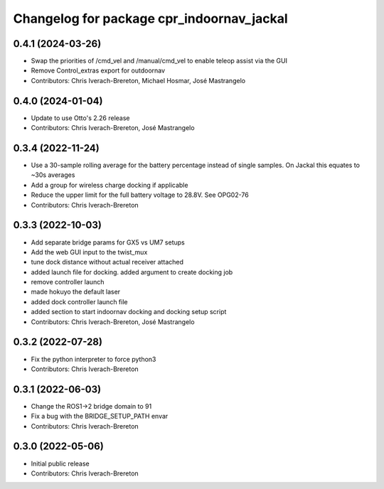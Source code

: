 ^^^^^^^^^^^^^^^^^^^^^^^^^^^^^^^^^^^^^^^^^^
Changelog for package cpr_indoornav_jackal
^^^^^^^^^^^^^^^^^^^^^^^^^^^^^^^^^^^^^^^^^^

0.4.1 (2024-03-26)
------------------
* Swap the priorities of /cmd_vel and /manual/cmd_vel to enable teleop assist via the GUI
* Remove Control_extras export for outdoornav
* Contributors: Chris Iverach-Brereton, Michael Hosmar, José Mastrangelo

0.4.0 (2024-01-04)
------------------
* Update to use Otto's 2.26 release
* Contributors: Chris Iverach-Brereton, José Mastrangelo

0.3.4 (2022-11-24)
------------------
* Use a 30-sample rolling average for the battery percentage instead of single samples. On Jackal this equates to ~30s averages
* Add a group for wireless charge docking if applicable
* Reduce the upper limit for the full battery voltage to 28.8V. See OPG02-76
* Contributors: Chris Iverach-Brereton

0.3.3 (2022-10-03)
------------------
* Add separate bridge params for GX5 vs UM7 setups
* Add the web GUI input to the twist_mux
* tune dock distance without actual receiver attached
* added launch file for docking. added argument to create docking job
* remove controller launch
* made hokuyo the default laser
* added dock controller launch file
* added section to start indoornav docking and docking setup script
* Contributors: Chris Iverach-Brereton, José Mastrangelo

0.3.2 (2022-07-28)
------------------
* Fix the python interpreter to force python3
* Contributors: Chris Iverach-Brereton

0.3.1 (2022-06-03)
------------------
* Change the ROS1->2 bridge domain to 91
* Fix a bug with the BRIDGE_SETUP_PATH envar
* Contributors: Chris Iverach-Brereton

0.3.0 (2022-05-06)
------------------
* Initial public release
* Contributors: Chris Iverach-Brereton
